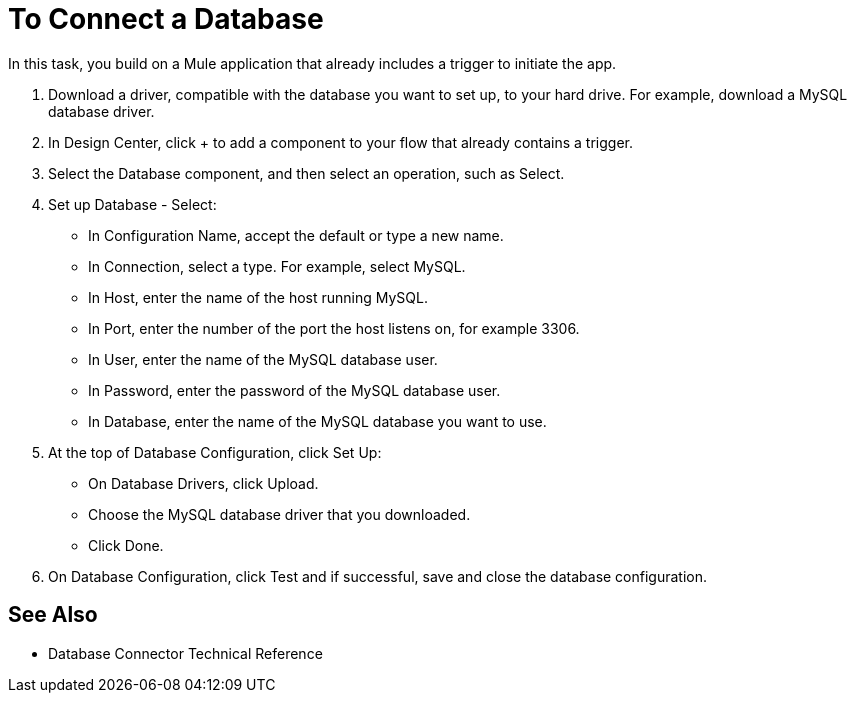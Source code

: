 = To Connect a Database

In this task, you build on a Mule application that already includes a trigger to initiate the app. 

. Download a driver, compatible with the database you want to set up, to your hard drive. For example, download a MySQL database driver.
. In Design Center, click + to add a component to your flow that already contains a trigger.
. Select the Database component, and then select an operation, such as Select.
. Set up Database - Select:
+
* In Configuration Name, accept the default or type a new name.
* In Connection, select a type. For example, select MySQL.
* In Host, enter the name of the host running MySQL.
* In Port, enter the number of the port the host listens on, for example 3306.
* In User, enter the name of the MySQL database user.
* In Password, enter the password of the MySQL database user.
* In Database, enter the name of the MySQL database you want to use.
+
. At the top of Database Configuration, click Set Up:
+
* On Database Drivers, click Upload.
* Choose the MySQL database driver that you downloaded.
* Click Done.
+
. On Database Configuration, click Test and if successful, save and close the database configuration.

== See Also

* Database Connector Technical Reference


